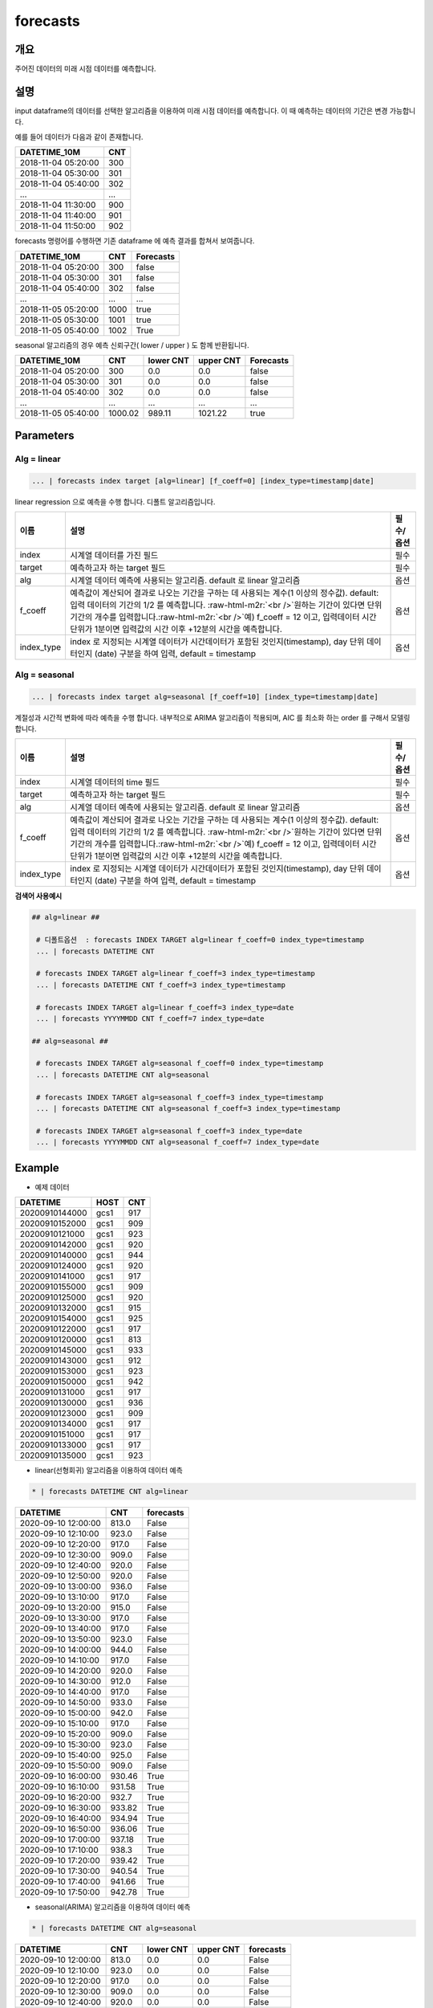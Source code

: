 .. role:: raw-html-m2r(raw)
   :format: html


forecasts
====================================================================================================

개요
----------------------------------------------------------------------------------------------------

주어진 데이터의 미래 시점 데이터를 예측합니다.

설명
----------------------------------------------------------------------------------------------------

input dataframe의 데이터를 선택한 알고리즘을 이용하여 미래 시점 데이터를 예측합니다. 이 때 예측하는 데이터의 기간은 변경 가능합니다.

예를 들어 데이터가 다음과 같이 존재합니다.

.. list-table::
   :header-rows: 1

   * - DATETIME_10M
     - CNT
   * - 2018-11-04 05:20:00
     - 300
   * - 2018-11-04 05:30:00
     - 301
   * - 2018-11-04 05:40:00
     - 302
   * - ...
     - ...
   * - 2018-11-04 11:30:00
     - 900
   * - 2018-11-04 11:40:00
     - 901
   * - 2018-11-04 11:50:00
     - 902


forecasts 명령어를 수행하면  기존 dataframe 에 예측 결과를 합쳐서 보여줍니다.

.. list-table::
   :header-rows: 1

   * - DATETIME_10M
     - CNT
     - Forecasts
   * - 2018-11-04 05:20:00
     - 300
     - false
   * - 2018-11-04 05:30:00
     - 301
     - false
   * - 2018-11-04 05:40:00
     - 302
     - false
   * - ...
     - ...
     - ...
   * - 2018-11-05 05:20:00
     - 1000
     - true
   * - 2018-11-05 05:30:00
     - 1001
     - true
   * - 2018-11-05 05:40:00
     - 1002
     - True


seasonal 알고리즘의 경우 예측 신뢰구간( lower  / upper ) 도 함께 반환됩니다.

.. list-table::
   :header-rows: 1

   * - DATETIME_10M
     - CNT
     - lower CNT
     - upper CNT
     - Forecasts
   * - 2018-11-04 05:20:00
     - 300
     - 0.0
     - 0.0
     - false
   * - 2018-11-04 05:30:00
     - 301
     - 0.0
     - 0.0
     - false
   * - 2018-11-04 05:40:00
     - 302
     - 0.0
     - 0.0
     - false
   * - ...
     - ...
     - ...
     - ...
     - ...
   * - 2018-11-05 05:40:00
     - 1000.02
     - 989.11
     - 1021.22
     - true

Parameters
----------------------------------------------------------------------------------------------------

Alg = linear
^^^^^^^^^^^^^^^^^^^^^^^^^^^^^^^^^^^^^^^^^^^^^^^^^^^^^^^^^^^^^^^^^^^^^^^^^^^^^^^^^^^^^^^^^^^^^^^^^^^^

.. code-block:: none

   ... | forecasts index target [alg=linear] [f_coeff=0] [index_type=timestamp|date]

linear regression 으로 예측을 수행 합니다. 디폴트 알고리즘입니다.

.. list-table::
   :header-rows: 1

   * - 이름
     - 설명
     - 필수/옵션
   * - index
     - 시계열 데이터를 가진 필드
     - 필수
   * - target
     - 예측하고자 하는 target 필드
     - 필수
   * - alg
     - 시계열 데이터 예측에 사용되는 알고리즘. default 로 linear 알고리즘
     - 옵션
   * - f_coeff
     - 예측값이 계산되어 결과로 나오는 기간을 구하는 데 사용되는 계수(1 이상의 정수값). default: 입력 데이터의 기간의 1/2 를 예측합니다. :raw-html-m2r:`<br />`\ 원하는 기간이 있다면 단위 기간의 개수를 입력합니다.\ :raw-html-m2r:`<br />`\ 예) f_coeff = 12 이고,  입력데이터 시간 단위가 1분이면  입력값의 시간 이후  +12분의 시간을 예측합니다.
     - 옵션
   * - index_type
     - index 로 지정되는 시계열 데이터가 시간데이터가 포함된 것인지(timestamp), day 단위 데이터인지 (date) 구분을 하여 입력, default = timestamp
     - 옵션


Alg = seasonal
^^^^^^^^^^^^^^^^^^^^^^^^^^^^^^^^^^^^^^^^^^^^^^^^^^^^^^^^^^^^^^^^^^^^^^^^^^^^^^^^^^^^^^^^^^^^^^^^^^^^

.. code-block:: none

   ... | forecasts index target alg=seasonal [f_coeff=10] [index_type=timestamp|date]

계절성과 시간적 변화에 따라 예측을 수행 합니다. 내부적으로  ARIMA 알고리즘이 적용되며, AIC 를 최소화 하는 order 를 구해서 모델링합니다.

.. list-table::
   :header-rows: 1

   * - 이름
     - 설명
     - 필수/옵션
   * - index
     - 시계열 데이터의 time  필드
     - 필수
   * - target
     - 예측하고자 하는 target 필드
     - 필수
   * - alg
     - 시계열 데이터 예측에 사용되는 알고리즘. default 로  linear 알고리즘
     - 옵션
   * - f_coeff
     - 예측값이 계산되어 결과로 나오는 기간을 구하는 데 사용되는 계수(1 이상의 정수값).  default: 입력 데이터의 기간의 1/2 를 예측합니다. :raw-html-m2r:`<br />`\ 원하는 기간이 있다면 단위 기간의 개수를 입력합니다.\ :raw-html-m2r:`<br />`\ 예) f_coeff = 12 이고,  입력데이터 시간 단위가 1분이면  입력값의 시간 이후  +12분의 시간을 예측합니다.
     - 옵션
   * - index_type
     - index 로 지정되는 시계열 데이터가 시간데이터가 포함된 것인지(timestamp), day 단위 데이터인지 (date) 구분을 하여 입력, default = timestamp
     - 옵션


**검색어 사용예시**

.. code-block:: none

  ## alg=linear ##
  
   # 디폴트옵션  : forecasts INDEX TARGET alg=linear f_coeff=0 index_type=timestamp 
   ... | forecasts DATETIME CNT 

   # forecasts INDEX TARGET alg=linear f_coeff=3 index_type=timestamp
   ... | forecasts DATETIME CNT f_coeff=3 index_type=timestamp

   # forecasts INDEX TARGET alg=linear f_coeff=3 index_type=date
   ... | forecasts YYYYMMDD CNT f_coeff=7 index_type=date

  ## alg=seasonal ##
  
   # forecasts INDEX TARGET alg=seasonal f_coeff=0 index_type=timestamp 
   ... | forecasts DATETIME CNT alg=seasonal

   # forecasts INDEX TARGET alg=seasonal f_coeff=3 index_type=timestamp
   ... | forecasts DATETIME CNT alg=seasonal f_coeff=3 index_type=timestamp

   # forecasts INDEX TARGET alg=seasonal f_coeff=3 index_type=date
   ... | forecasts YYYYMMDD CNT alg=seasonal f_coeff=7 index_type=date




Example
----------------------------------------------------------------------------------------------------

- 예제 데이터

.. list-table::
   :header-rows: 1

   * -  DATETIME
     -  HOST
     -  CNT
   * -  20200910144000
     -  gcs1
     -  917
   * -  20200910152000
     -  gcs1
     -  909
   * -  20200910121000
     -  gcs1
     -  923
   * -  20200910142000
     -  gcs1
     -  920
   * -  20200910140000
     -  gcs1
     -  944
   * -  20200910124000
     -  gcs1
     -  920
   * -  20200910141000
     -  gcs1
     -  917
   * -  20200910155000
     -  gcs1
     -  909
   * -  20200910125000
     -  gcs1
     -  920
   * -  20200910132000
     -  gcs1
     -  915
   * -  20200910154000
     -  gcs1
     -  925
   * -  20200910122000
     -  gcs1
     -  917
   * -  20200910120000
     -  gcs1
     -  813
   * -  20200910145000
     -  gcs1
     -  933
   * -  20200910143000
     -  gcs1
     -  912
   * -  20200910153000
     -  gcs1
     -  923
   * -  20200910150000
     -  gcs1
     -  942
   * -  20200910131000
     -  gcs1
     -  917
   * -  20200910130000
     -  gcs1
     -  936
   * -  20200910123000
     -  gcs1
     -  909
   * -  20200910134000
     -  gcs1
     -  917
   * -  20200910151000
     -  gcs1
     -  917
   * -  20200910133000
     -  gcs1
     -  917
   * -  20200910135000
     -  gcs1
     -  923

- linear(선형회귀) 알고리즘을 이용하여 데이터 예측

.. code-block:: none

   * | forecasts DATETIME CNT alg=linear

.. list-table::
   :header-rows: 1

   * - DATETIME
     - CNT
     - forecasts
   * - 2020-09-10 12:00:00
     - 813.0
     - False
   * - 2020-09-10 12:10:00
     - 923.0
     - False
   * - 2020-09-10 12:20:00
     - 917.0
     - False
   * - 2020-09-10 12:30:00
     - 909.0
     - False
   * - 2020-09-10 12:40:00
     - 920.0
     - False
   * - 2020-09-10 12:50:00
     - 920.0
     - False
   * - 2020-09-10 13:00:00
     - 936.0
     - False
   * - 2020-09-10 13:10:00
     - 917.0
     - False
   * - 2020-09-10 13:20:00
     - 915.0
     - False
   * - 2020-09-10 13:30:00
     - 917.0
     - False
   * - 2020-09-10 13:40:00
     - 917.0
     - False
   * - 2020-09-10 13:50:00
     - 923.0
     - False
   * - 2020-09-10 14:00:00
     - 944.0
     - False
   * - 2020-09-10 14:10:00
     - 917.0
     - False
   * - 2020-09-10 14:20:00
     - 920.0
     - False
   * - 2020-09-10 14:30:00
     - 912.0
     - False
   * - 2020-09-10 14:40:00
     - 917.0
     - False
   * - 2020-09-10 14:50:00
     - 933.0
     - False
   * - 2020-09-10 15:00:00
     - 942.0
     - False
   * - 2020-09-10 15:10:00
     - 917.0
     - False
   * - 2020-09-10 15:20:00
     - 909.0
     - False
   * - 2020-09-10 15:30:00
     - 923.0
     - False
   * - 2020-09-10 15:40:00
     - 925.0
     - False
   * - 2020-09-10 15:50:00
     - 909.0
     - False
   * - 2020-09-10 16:00:00
     - 930.46
     - True
   * - 2020-09-10 16:10:00
     - 931.58
     - True
   * - 2020-09-10 16:20:00
     - 932.7
     - True
   * - 2020-09-10 16:30:00
     - 933.82
     - True
   * - 2020-09-10 16:40:00
     - 934.94
     - True
   * - 2020-09-10 16:50:00
     - 936.06
     - True
   * - 2020-09-10 17:00:00
     - 937.18
     - True
   * - 2020-09-10 17:10:00
     - 938.3
     - True
   * - 2020-09-10 17:20:00
     - 939.42
     - True
   * - 2020-09-10 17:30:00
     - 940.54
     - True
   * - 2020-09-10 17:40:00
     - 941.66
     - True
   * - 2020-09-10 17:50:00
     - 942.78
     - True

- seasonal(ARIMA) 알고리즘을 이용하여 데이터 예측

.. code-block:: none

   * | forecasts DATETIME CNT alg=seasonal

.. list-table::
   :header-rows: 1

   * - DATETIME
     - CNT
     - lower CNT
     - upper CNT
     - forecasts
   * - 2020-09-10 12:00:00
     - 813.0
     - 0.0
     - 0.0
     - False
   * - 2020-09-10 12:10:00
     - 923.0
     - 0.0
     - 0.0
     - False
   * - 2020-09-10 12:20:00
     - 917.0
     - 0.0
     - 0.0
     - False
   * - 2020-09-10 12:30:00
     - 909.0
     - 0.0
     - 0.0
     - False
   * - 2020-09-10 12:40:00
     - 920.0
     - 0.0
     - 0.0
     - False
   * - 2020-09-10 12:50:00
     - 920.0
     - 0.0
     - 0.0
     - False
   * - 2020-09-10 13:00:00
     - 936.0
     - 0.0
     - 0.0
     - False
   * - 2020-09-10 13:10:00
     - 917.0
     - 0.0
     - 0.0
     - False
   * - 2020-09-10 13:20:00
     - 915.0
     - 0.0
     - 0.0
     - False
   * - 2020-09-10 13:30:00
     - 917.0
     - 0.0
     - 0.0
     - False
   * - 2020-09-10 13:40:00
     - 917.0
     - 0.0
     - 0.0
     - False
   * - 2020-09-10 13:50:00
     - 923.0
     - 0.0
     - 0.0
     - False
   * - 2020-09-10 14:00:00
     - 944.0
     - 0.0
     - 0.0
     - False
   * - 2020-09-10 14:10:00
     - 917.0
     - 0.0
     - 0.0
     - False
   * - 2020-09-10 14:20:00
     - 920.0
     - 0.0
     - 0.0
     - False
   * - 2020-09-10 14:30:00
     - 912.0
     - 0.0
     - 0.0
     - False
   * - 2020-09-10 14:40:00
     - 917.0
     - 0.0
     - 0.0
     - False
   * - 2020-09-10 14:50:00
     - 933.0
     - 0.0
     - 0.0
     - False
   * - 2020-09-10 15:00:00
     - 942.0
     - 0.0
     - 0.0
     - False
   * - 2020-09-10 15:10:00
     - 917.0
     - 0.0
     - 0.0
     - False
   * - 2020-09-10 15:20:00
     - 909.0
     - 0.0
     - 0.0
     - False
   * - 2020-09-10 15:30:00
     - 923.0
     - 0.0
     - 0.0
     - False
   * - 2020-09-10 15:40:00
     - 925.0
     - 0.0
     - 0.0
     - False
   * - 2020-09-10 15:50:00
     - 909.0
     - 0.0
     - 0.0
     - False
   * - 2020-09-10 16:00:00
     - 930.15
     - 885.73
     - 974.56
     - True
   * - 2020-09-10 16:10:00
     - 932.95
     - 888.39
     - 977.51
     - True
   * - 2020-09-10 16:20:00
     - 934.27
     - 889.71
     - 978.83
     - True
   * - 2020-09-10 16:30:00
     - 935.47
     - 890.91
     - 980.03
     - True
   * - 2020-09-10 16:40:00
     - 936.66
     - 892.1
     - 981.23
     - True
   * - 2020-09-10 16:50:00
     - 937.86
     - 893.29
     - 982.42
     - True
   * - 2020-09-10 17:00:00
     - 939.05
     - 894.48
     - 983.61
     - True
   * - 2020-09-10 17:10:00
     - 940.24
     - 895.67
     - 984.8
     - True
   * - 2020-09-10 17:20:00
     - 941.43
     - 896.87
     - 985.99
     - True
   * - 2020-09-10 17:30:00
     - 942.62
     - 898.06
     - 987.18
     - True
   * - 2020-09-10 17:40:00
     - 943.81
     - 899.25
     - 988.37
     - True
   * - 2020-09-10 17:50:00
     - 945.0
     - 900.44
     - 989.56
     - True

**현재 시계열 컬럼의 시간 간격의 정도가 고려되지 않기 때문에, 소스데이터를 일정한 시간간격으로 그룹핑하여  전처리 한다.**
